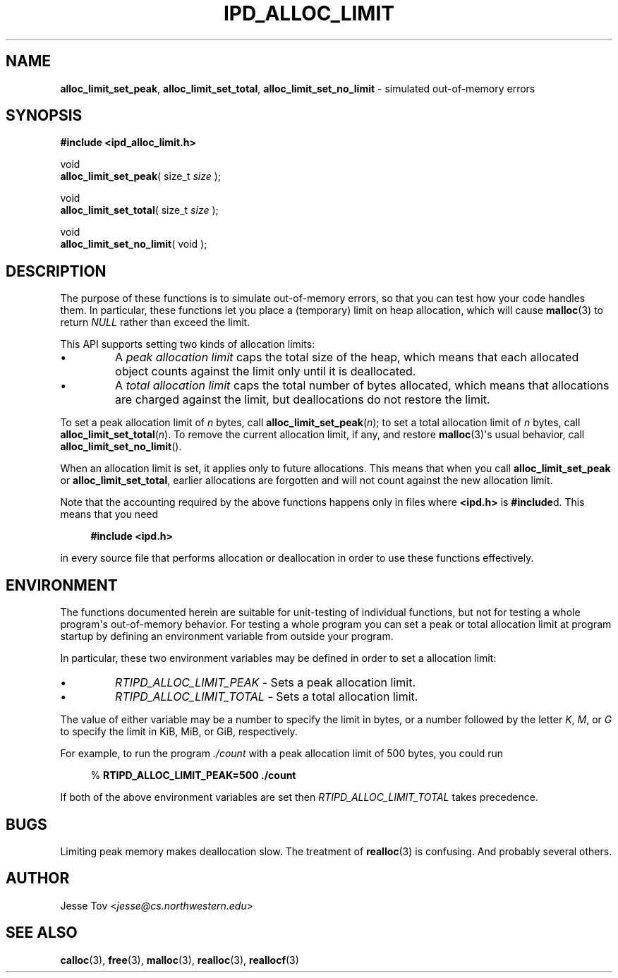 .\" Manual page for ipd_alloc_limit.h
.TH IPD_ALLOC_LIMIT 3 "October 26, 2020" "libipd 2020.3.6" "IPD"
.\"
.SH NAME
.BR alloc_limit_set_peak ", "
.BR alloc_limit_set_total ", "
.BR alloc_limit_set_no_limit
\- simulated out-of-memory errors
.\"
.SH SYNOPSIS
.B "#include <ipd_alloc_limit.h>"
.PP
void
.br
\fBalloc_limit_set_peak\fR( size_t \fIsize\fR );
.PP
void
.br
\fBalloc_limit_set_total\fR( size_t \fIsize\fR );
.PP
void
.br
\fBalloc_limit_set_no_limit\fR( void );
.\"
.SH DESCRIPTION
The purpose of these functions is to simulate out-of-memory errors,
so that you can test how your code handles them. In particular, these
functions let you place a (temporary) limit on heap allocation, which
will cause
.BR malloc (3)
to return
.I NULL
rather than exceed the limit.
.PP
This API supports setting two kinds of allocation limits:
.IP \(bu
A
.I "peak allocation limit"
caps the total size of the heap, which means that each allocated
object counts against the limit only until it is deallocated.
.IP \(bu
A
.I "total allocation limit"
caps the total number of bytes allocated, which means that
allocations are charged against the limit, but deallocations do not
restore the limit.
.PP
To set a peak allocation limit of
.I n
bytes, call
.BR alloc_limit_set_peak (\fIn\fR);
to set a total allocation limit of
.I n
bytes, call
.BR alloc_limit_set_total (\fIn\fR).
To remove the current allocation limit, if any, and restore
.BR malloc (3)\(aqs
usual behavior, call
.BR alloc_limit_set_no_limit ().
.PP
When an allocation limit is set, it applies only to future allocations.
This means that when you call
.B alloc_limit_set_peak
or
.BR alloc_limit_set_total ,
earlier allocations are forgotten and will not count against
the new allocation limit.
.PP
Note that the accounting required by the above functions happens
only in files where
.B <ipd.h>
is
.BR #include d.
This means that you need
.PP
.in +4n
.nf
.EX
.B "#include <ipd.h>"
.EE
.fi
.in
.PP
in every source file that performs allocation or deallocation
in order to use these functions effectively.
.\"
.SH ENVIRONMENT
The functions documented herein are suitable for unit-testing of
individual functions, but not for testing a whole program\(aqs
out-of-memory behavior. For testing a whole program you can set a peak
or total allocation limit at program startup by defining an environment
variable from outside your program.
.PP
In particular, these two environment variables may be defined
in order to set a allocation limit:
.IP \(bu
.I RTIPD_ALLOC_LIMIT_PEAK
\- Sets a peak allocation limit.
.IP \(bu
.I RTIPD_ALLOC_LIMIT_TOTAL
\- Sets a total allocation limit.
.PP
The value of either variable may
be a number to specify the limit in bytes,
or a number followed by the letter
.IR K ,
.IR M ,
or
.I G
to specify the limit in KiB, MiB, or GiB, respectively.
.PP
For example, to run the program
.I ./count
with a peak allocation limit of 500 bytes, you could run
.PP
.in +4n
.nf
.EX
% \fBRTIPD_ALLOC_LIMIT_PEAK=500 ./count\fR
.EE
.fi
.in
.PP
If both of the above environment variables are set then
.I RTIPD_ALLOC_LIMIT_TOTAL
takes precedence.
.\"
.SH BUGS
Limiting peak memory makes deallocation slow.
The treatment of
.BR realloc (3)
is confusing.
And probably several others.
.\"
.SH AUTHOR
Jesse Tov <\fIjesse@cs\.northwestern\.edu\fR>
.\"
.SH SEE ALSO
.BR calloc (3),
.BR free (3),
.BR malloc (3),
.BR realloc (3),
.BR reallocf (3)
.\"
